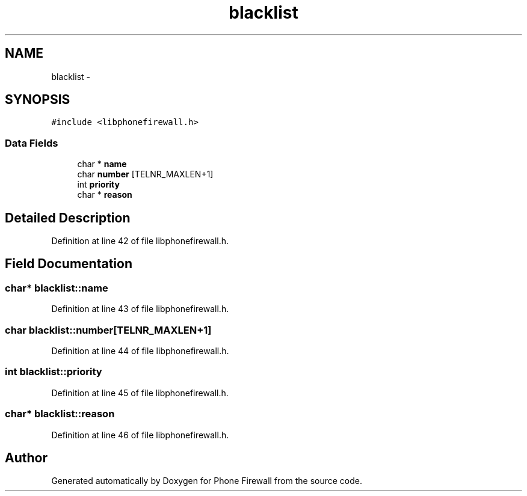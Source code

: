 .TH "blacklist" 3 "8 May 2008" "Version v0.01" "Phone Firewall" \" -*- nroff -*-
.ad l
.nh
.SH NAME
blacklist \- 
.SH SYNOPSIS
.br
.PP
\fC#include <libphonefirewall.h>\fP
.PP
.SS "Data Fields"

.in +1c
.ti -1c
.RI "char * \fBname\fP"
.br
.ti -1c
.RI "char \fBnumber\fP [TELNR_MAXLEN+1]"
.br
.ti -1c
.RI "int \fBpriority\fP"
.br
.ti -1c
.RI "char * \fBreason\fP"
.br
.in -1c
.SH "Detailed Description"
.PP 
Definition at line 42 of file libphonefirewall.h.
.SH "Field Documentation"
.PP 
.SS "char* \fBblacklist::name\fP"
.PP
Definition at line 43 of file libphonefirewall.h.
.SS "char \fBblacklist::number\fP[TELNR_MAXLEN+1]"
.PP
Definition at line 44 of file libphonefirewall.h.
.SS "int \fBblacklist::priority\fP"
.PP
Definition at line 45 of file libphonefirewall.h.
.SS "char* \fBblacklist::reason\fP"
.PP
Definition at line 46 of file libphonefirewall.h.

.SH "Author"
.PP 
Generated automatically by Doxygen for Phone Firewall from the source code.
